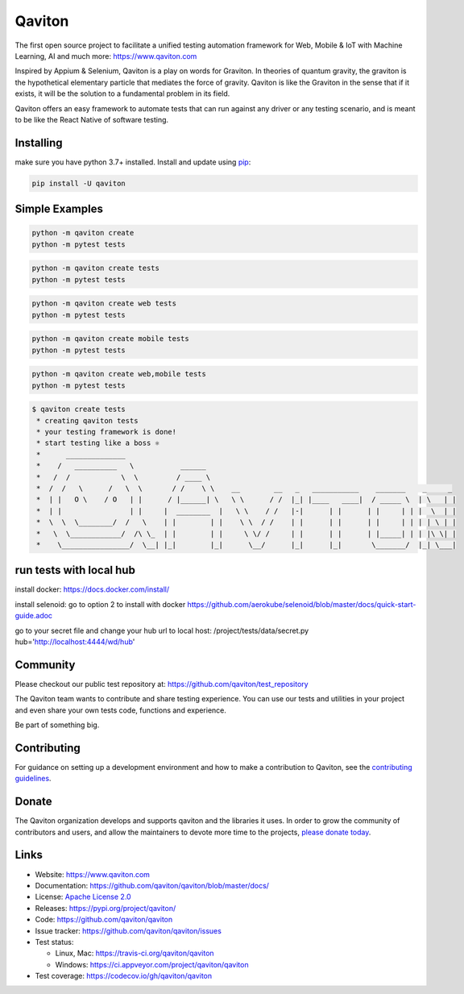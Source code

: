 Qaviton
=======

The first open source project to facilitate a unified testing automation framework for Web, Mobile & IoT
with Machine Learning, AI and much more: https://www.qaviton.com

Inspired by Appium & Selenium, Qaviton is a play on words for Graviton.
In theories of quantum gravity, the graviton
is the hypothetical elementary particle that mediates the force of gravity.
Qaviton is like the Graviton in the sense that if it exists,
it will be the solution to a fundamental problem in its field.

Qaviton offers an easy framework to automate tests that can run against any driver or any testing scenario,
and is meant to be like the React Native of software testing.


Installing
----------

make sure you have python 3.7+ installed.
Install and update using `pip`_:

.. code-block:: text

    pip install -U qaviton


Simple Examples
---------------

.. code-block:: python

    python -m qaviton create
    python -m pytest tests

.. code-block:: python

    python -m qaviton create tests
    python -m pytest tests

.. code-block:: python

    python -m qaviton create web tests
    python -m pytest tests

.. code-block:: python

    python -m qaviton create mobile tests
    python -m pytest tests

.. code-block:: python

    python -m qaviton create web,mobile tests
    python -m pytest tests

.. code-block:: text

    $ qaviton create tests
     * creating qaviton tests
     * your testing framework is done!
     * start testing like a boss ⚛
     *      ______________
     *    /   __________   \           ______
     *   /  /            \  \         / ____ \
     *  /  /   \      /   \  \       / /    \ \    __        __   _   ___________    _______    _     _
     *  | |   O \    / O   | |      / |______| \   \ \      / /  |_| |____   ____|  / _____ \  | \   | |
     *  | |                | |     |  ________  |   \ \    / /   |-|      | |      | |     | | |  \  | |
     *  \  \  \________/  /   \    | |        | |    \ \  / /    | |      | |      | |     | | | | \ | |
     *   \  \____________/  /\ \_  | |        | |     \ \/ /     | |      | |      | |_____| | | |\ \| |
     *    \________________/  \__| |_|        |_|      \__/      |_|      |_|       \_______/  |_| \___|


run tests with local hub
------------------------

install docker:
https://docs.docker.com/install/

install selenoid:
go to option 2 to install with docker
https://github.com/aerokube/selenoid/blob/master/docs/quick-start-guide.adoc

go to your secret file and change your hub url to local host:
/project/tests/data/secret.py
hub='http://localhost:4444/wd/hub'


Community
------------

Please checkout our public test repository at: https://github.com/qaviton/test_repository

The Qaviton team wants to contribute and share testing experience.
You can use our tests and utilities in your project 
and even share your own tests code, functions and experience.

Be part of something big.


Contributing
------------

For guidance on setting up a development environment and how to make a
contribution to Qaviton, see the `contributing guidelines`_.

.. _contributing guidelines: https://github.com/qaviton/qaviton/blob/master/CONTRIBUTING.rst


Donate
------

The Qaviton organization develops and supports qaviton and the libraries
it uses. In order to grow the community of contributors and users, and
allow the maintainers to devote more time to the projects, `please
donate today`_.

.. _please donate today: https://www.qaviton.com/donate


Links
-----

* Website: https://www.qaviton.com
* Documentation: https://github.com/qaviton/qaviton/blob/master/docs/
* License: `Apache License 2.0 <https://github.com/qaviton/qaviton/blob/master/LICENSE>`_
* Releases: https://pypi.org/project/qaviton/
* Code: https://github.com/qaviton/qaviton
* Issue tracker: https://github.com/qaviton/qaviton/issues
* Test status:

  * Linux, Mac: https://travis-ci.org/qaviton/qaviton
  * Windows: https://ci.appveyor.com/project/qaviton/qaviton

* Test coverage: https://codecov.io/gh/qaviton/qaviton


.. _pip: https://pip.pypa.io/en/stable/quickstart/
